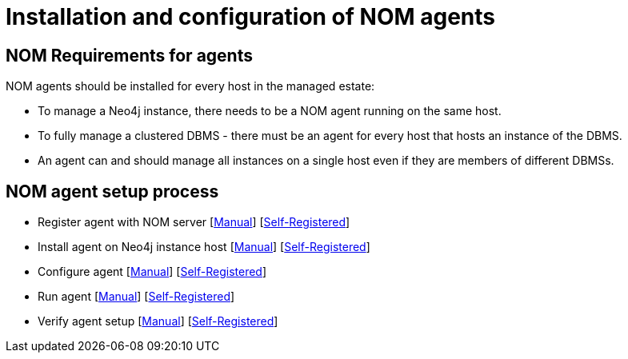 = Installation and configuration of NOM agents
:description: This section describes the installation process for a NOM agent.

== NOM Requirements for agents
NOM agents should be installed for every host in the managed estate:

* To manage a Neo4j instance, there needs to be a NOM agent running on the same host.
* To fully manage a clustered DBMS - there must be an agent for every host that hosts an instance of the DBMS.
* An agent can and should manage all instances on a single host even if they are members of different DBMSs.

== NOM agent setup process
* Register agent with NOM server    [xref:./manual.adoc#register[Manual]]   [xref:./self-registered.adoc#register[Self-Registered]]
* Install agent on Neo4j instance host  [xref:./manual.adoc#install[Manual]]    [xref:./self-registered.adoc#install[Self-Registered]]
* Configure agent   [xref:./manual.adoc#configure[Manual]]  [xref:./self-registered.adoc#configure[Self-Registered]]
* Run agent     [xref:./manual.adoc#running-agent[Manual]]  [xref:./self-registered.adoc#running-agent[Self-Registered]]
* Verify agent setup    [xref:./manual.adoc#verify[Manual]]     [xref:./self-registered.adoc#verify[Self-Registered]]